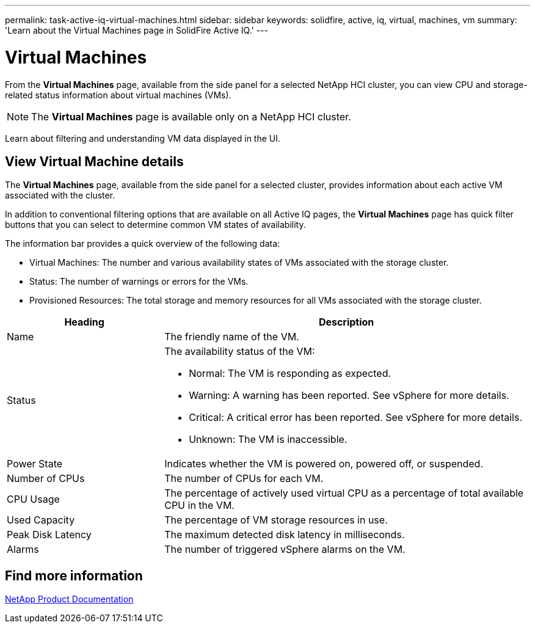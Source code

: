 ---
permalink: task-active-iq-virtual-machines.html
sidebar: sidebar
keywords: solidfire, active, iq, virtual, machines, vm
summary: 'Learn about the Virtual Machines page in SolidFire Active IQ.'
---

= Virtual Machines
:icons: font
:imagesdir: ./media/

[.lead]
From the *Virtual Machines* page, available from the side panel for a selected NetApp HCI cluster, you can view CPU and storage-related status information about virtual machines (VMs).

NOTE: The *Virtual Machines* page is available only on a NetApp HCI cluster.

Learn about filtering and understanding VM data displayed in the UI.

== View Virtual Machine details
The *Virtual Machines* page, available from the side panel for a selected cluster, provides information about each active VM associated with the cluster.

In addition to conventional filtering options that are available on all Active IQ pages, the *Virtual Machines* page has quick filter buttons that you can select to determine common VM states of availability.

The information bar provides a quick overview of the following data:

* Virtual Machines: The number and various availability states of VMs associated with the storage cluster.
* Status:	The number of warnings or errors for the VMs.
* Provisioned Resources: The total storage and memory resources for all VMs associated with the storage cluster.

[cols=2*,options="header",cols="30,70"]
|===
|Heading |Description
|Name	|The friendly name of the VM.
|Status	a|The availability status of the VM:

* Normal: The VM is responding as expected.
* Warning: A warning has been reported. See vSphere for more details.
* Critical: A critical error has been reported. See vSphere for more details.
* Unknown: The VM is inaccessible.
|Power State |Indicates whether the VM is powered on, powered off, or suspended.
|Number of CPUs	|The number of CPUs for each VM.
|CPU Usage |The percentage of actively used virtual CPU as a percentage of total available CPU in the VM.
|Used Capacity |The percentage of VM storage resources in use.
|Peak Disk Latency |The maximum detected disk latency in milliseconds.
|Alarms	|The number of triggered vSphere alarms on the VM.
|===

== Find more information
https://www.netapp.com/support-and-training/documentation/[NetApp Product Documentation^]

